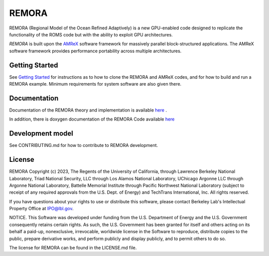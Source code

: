 REMORA
------

REMORA (Regional Model of the Ocean Refined Adaptively) is a new GPU-enabled code designed to replicate the functionality of the ROMS code but with the ability to exploit GPU architectures.

`REMORA` is built upon the `AMReX <https://amrex-codes.github.io/amrex/>`_ software framework
for massively parallel block-structured applications. The AMReX software framework provides performance portability across multiple architectures.

Getting Started
~~~~~~~~~~~~~~~

See `Getting Started <https://remora-ocean.readthedocs.io/en/latest/GettingStarted.html>`_ for instructions as to how to clone the REMORA
and AMReX codes, and for how to build and run a REMORA example.  Minimum requirements for system software are also given there.

Documentation
~~~~~~~~~~~~~~~~~

Documentation of the REMORA theory and implementation is available `here <https://remora-ocean.readthedocs.io/en/latest/>`_ .

In addition, there is doxygen documentation of the REMORA Code available `here <https://seahorce-scidac.github.io/docs/index.html>`_

Development model
~~~~~~~~~~~~~~~~~

See CONTRIBUTING.md for how to contribute to REMORA development.

License
~~~~~~~~~

REMORA Copyright (c) 2023, The Regents of the University of California,
through Lawrence Berkeley National Laboratory, Triad National Security, LLC
through Los Alamos National Laboratory, UChicago Argonne LLC through
Argonne National Laboratory, Battelle Memorial Institute through Pacific
Northwest National Laboratory (subject to receipt of any required approvals
from the U.S. Dept. of Energy) and TechTrans International, Inc. All rights reserved.

If you have questions about your rights to use or distribute this software,
please contact Berkeley Lab's Intellectual Property Office at
IPO@lbl.gov.

NOTICE.  This Software was developed under funding from the U.S. Department
of Energy and the U.S. Government consequently retains certain rights.  As
such, the U.S. Government has been granted for itself and others acting on
its behalf a paid-up, nonexclusive, irrevocable, worldwide license in the
Software to reproduce, distribute copies to the public, prepare derivative
works, and perform publicly and display publicly, and to permit others to do so.

The license for REMORA can be found in the LICENSE.md file.
